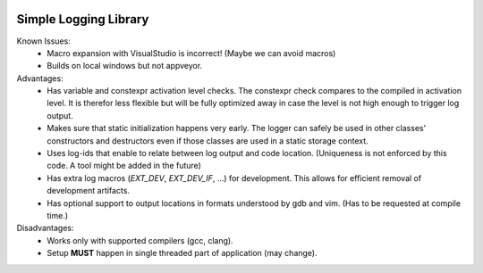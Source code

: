 |travis| |appveyor|

Simple Logging Library
======================
Known Issues:
 - Macro expansion with VisualStudio is incorrect!
   (Maybe we can avoid macros)
 - Builds on local windows but not appveyor.

Advantages:
 - Has variable and constexpr activation level checks. The constexpr check
   compares to the compiled in activation level. It is therefor less flexible
   but will be fully optimized away in case the level is not high enough to
   trigger log output.
 - Makes sure that static initialization happens very early. The logger can
   safely be used in other classes' constructors and destructors even if those
   classes are used in a static storage context.
 - Uses log-ids that enable to relate between log output and code location.
   (Uniqueness is not enforced by this code. A tool might be added in the
   future)
 - Has extra log macros (`EXT_DEV`, `EXT_DEV_IF`, ...) for development. This
   allows for efficient removal of development artifacts.
 - Has optional support to output locations in formats understood by gdb and
   vim. (Has to be requested at compile time.)


Disadvantages:
 - Works only with supported compilers (gcc, clang).
 - Setup **MUST** happen in single threaded part of application (may change).

.. |travis| image:: https://travis-ci.org/extcpp/logging.svg?branch=master
   :target: https://travis-ci.org/extcpp/logging

.. |appveyor| image:: https://ci.appveyor.com/api/projects/status/7evseehi5ejvbgpc/branch/master?svg=true
   :target: https://ci.appveyor.com/project/obiwahn/logging
